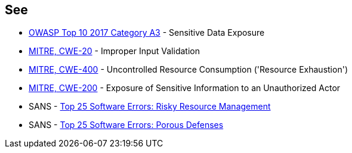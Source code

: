 == See

* https://www.owasp.org/www-project-top-ten/2017/A3_2017-Sensitive_Data_Exposure[OWASP Top 10 2017 Category A3] - Sensitive Data Exposure
* https://cwe.mitre.org/data/definitions/20[MITRE, CWE-20] - Improper Input Validation
* https://cwe.mitre.org/data/definitions/400[MITRE, CWE-400] - Uncontrolled Resource Consumption ('Resource Exhaustion')
* https://cwe.mitre.org/data/definitions/200[MITRE, CWE-200] -  Exposure of Sensitive Information to an Unauthorized Actor
* SANS - https://www.sans.org/top25-software-errors/#cat2[Top 25 Software Errors: Risky Resource Management]
* SANS - https://www.sans.org/top25-software-errors/#cat3[Top 25 Software Errors: Porous Defenses]